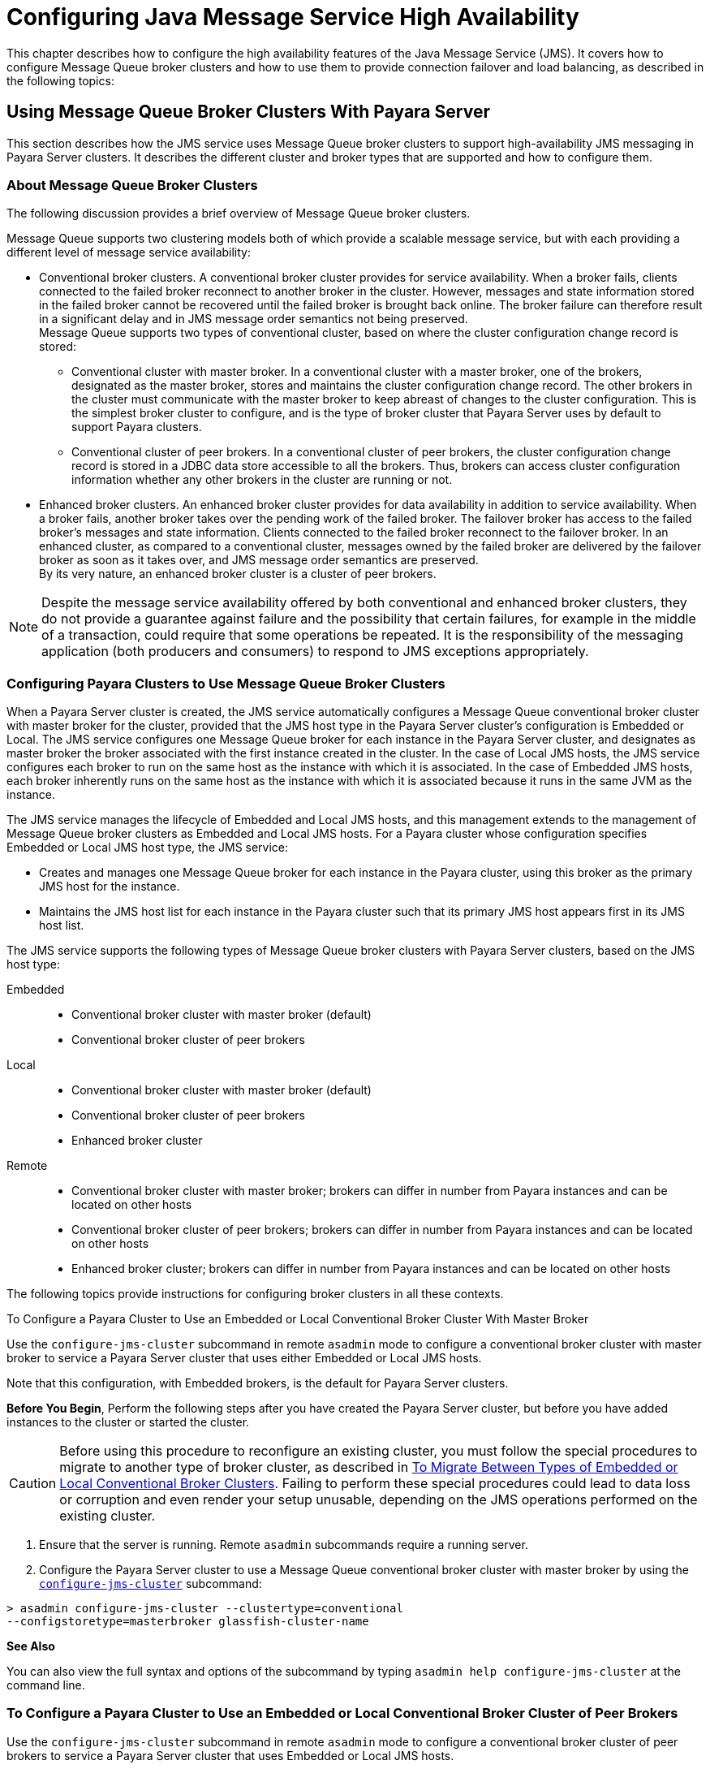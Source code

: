 [[configuring-java-message-service-high-availability]]
= Configuring Java Message Service High Availability

This chapter describes how to configure the high availability features of the Java Message Service (JMS). It covers how to configure Message
Queue broker clusters and how to use them to provide connection failover and load balancing, as described in the following topics:

[[using-message-queue-broker-clusters-with-payara-server]]
== Using Message Queue Broker Clusters With Payara Server

This section describes how the JMS service uses Message Queue broker clusters to support high-availability JMS messaging in Payara Server clusters. It describes the
different cluster and broker types that are supported and how to configure them.

[[about-message-queue-broker-clusters]]
=== About Message Queue Broker Clusters

The following discussion provides a brief overview of Message Queue broker clusters.

Message Queue supports two clustering models both of which provide a scalable message service, but with each providing a different level of message service availability:

* Conventional broker clusters. A conventional broker cluster provides for service availability. When a broker fails, clients connected to the failed broker reconnect
to another broker in the cluster. However, messages and state information stored in the failed broker cannot be recovered until the failed broker is brought back online.
The broker failure can therefore result in a significant delay and in JMS message order semantics not being preserved. +
Message Queue supports two types of conventional cluster, based on where the cluster configuration change record is stored:

** Conventional cluster with master broker. In a conventional cluster with a master broker, one of the brokers, designated as the master broker, stores and maintains the
cluster configuration change record. The other brokers in the cluster must communicate with the master broker to keep abreast of changes to the cluster configuration.
This is the simplest broker cluster to configure, and is the type of broker cluster that Payara Server uses by default to support Payara clusters.

** Conventional cluster of peer brokers. In a conventional cluster of
peer brokers, the cluster configuration change record is stored in a
JDBC data store accessible to all the brokers. Thus, brokers can access
cluster configuration information whether any other brokers in the
cluster are running or not.
* Enhanced broker clusters. An enhanced broker cluster provides for data availability in addition to service availability.
When a broker fails, another broker takes over the pending work of the failed broker.
The failover broker has access to the failed broker's messages and state information. Clients connected to the failed broker reconnect to the failover broker.
In an enhanced cluster, as compared to a conventional cluster, messages owned by the failed broker are delivered by the failover broker as soon as it takes over, and
JMS message order semantics are preserved. +
By its very nature, an enhanced broker cluster is a cluster of peer brokers.

NOTE: Despite the message service availability offered by both conventional and enhanced broker clusters, they do not provide a guarantee against
failure and the possibility that certain failures, for example in the middle of a transaction, could require that some operations be repeated.
It is the responsibility of the messaging application (both producers and consumers) to respond to JMS exceptions appropriately.

[[configuring-payara-clusters-to-use-message-queue-broker-clusters]]
=== Configuring Payara Clusters to Use Message Queue Broker Clusters

When a Payara Server cluster is created, the JMS service automatically configures a Message Queue conventional broker cluster with master broker for the cluster, provided that
the JMS host type in the Payara Server cluster's configuration is Embedded or Local. The JMS service configures one Message Queue broker for each instance in the
Payara Server cluster, and designates as master broker the broker associated with the first instance created in the cluster. In the case of Local JMS hosts, the JMS
service configures each broker to run on the same host as the instance with which it is associated. In the case of Embedded JMS hosts, each broker inherently runs
on the same host as the instance with which it is associated because it runs in the same JVM as the instance.

The JMS service manages the lifecycle of Embedded and Local JMS hosts, and this management extends to the management of Message Queue broker clusters as Embedded and Local
JMS hosts. For a Payara cluster whose configuration specifies Embedded or Local JMS host type, the JMS service:

* Creates and manages one Message Queue broker for each instance in the Payara cluster, using this broker as the primary JMS host for the instance.
* Maintains the JMS host list for each instance in the Payara cluster such that its primary JMS host appears first in its JMS host list.

The JMS service supports the following types of Message Queue broker clusters with Payara Server clusters, based on the JMS host type:

Embedded::
  * Conventional broker cluster with master broker (default)
  * Conventional broker cluster of peer brokers
Local::
  * Conventional broker cluster with master broker (default)
  * Conventional broker cluster of peer brokers
  * Enhanced broker cluster
Remote::
  * Conventional broker cluster with master broker; brokers can differ in number from Payara instances and can be located on other hosts
  * Conventional broker cluster of peer brokers; brokers can differ in number from Payara instances and can be located on other hosts
  * Enhanced broker cluster; brokers can differ in number from Payara instances and can be located on other hosts

The following topics provide instructions for configuring broker clusters in all these contexts.

[[to-configure-a-payara-cluster-to-use-an-embedded-or-local-conventional-broker-cluster-with-master-broker]]
To Configure a Payara Cluster to Use an Embedded or Local Conventional Broker Cluster With Master Broker

Use the `configure-jms-cluster` subcommand in remote `asadmin` mode to configure a conventional broker cluster with master broker to service a Payara Server cluster
that uses either Embedded or Local JMS hosts.

Note that this configuration, with Embedded brokers, is the default for Payara Server clusters.

*Before You Begin*, Perform the following steps after you have created the Payara Server cluster, but before you have added instances to the cluster or started the cluster.

CAUTION: Before using this procedure to reconfigure an existing cluster, you must follow the special procedures to migrate to another type of broker cluster, as described in
xref:jms.adoc#to-migrate-between-types-of-embedded-or-local-conventional-broker-clusters[To Migrate Between Types of Embedded or Local Conventional Broker Clusters].
Failing to perform these special procedures could lead to data loss or corruption and even render your setup unusable, depending on the JMS operations performed on the existing cluster.

1.  Ensure that the server is running. Remote `asadmin` subcommands require a running server.
2.  Configure the Payara Server cluster to use a Message Queue conventional broker cluster with master broker by using the xref:reference-manual:configure-jms-cluster.adoc[`configure-jms-cluster`] subcommand: +
[source,shell]
----
> asadmin configure-jms-cluster --clustertype=conventional
--configstoretype=masterbroker glassfish-cluster-name
----

*See Also*

You can also view the full syntax and options of the subcommand by typing `asadmin help configure-jms-cluster` at the command line.

[[to-configure-a-payara-cluster-to-use-an-embedded-or-local-conventional-broker-cluster-of-peer-brokers]]
=== To Configure a Payara Cluster to Use an Embedded or Local Conventional Broker Cluster of Peer Brokers

Use the `configure-jms-cluster` subcommand in remote `asadmin` mode to configure a conventional broker cluster of peer brokers to service a Payara Server
cluster that uses Embedded or Local JMS hosts.

*Before You Begin*

Perform the following steps after you have created the Payara Server cluster, but before you have added instances to the cluster or started the cluster.

CAUTION: Before using this procedure to reconfigure an existing cluster, you must follow the special procedures to migrate to another type of broker cluster,
as described in xref:jms.adoc#to-migrate-between-types-of-embedded-or-local-conventional-broker-clusters[To Migrate Between Types of Embedded or Local Conventional Broker Clusters].
Failing to perform these special procedures could lead to data loss or corruption and even render your setup unusable, depending on the JMS operations performed on the existing cluster.

. Ensure that the server is running. Remote `asadmin` subcommands require a running server.
. Create a password file with the entry `AS_ADMIN_JMSDBPASSWORD` specifying the password of the database user. +
For information about password file entries, see the xref:docs:reference-manual:asadmin.adoc[`asadmin`] help page.
. Place a copy of, or a link to, the database's JDBC driver `.jar` file in the appropriate directory, depending on the JMS host type, on each host where a Payara Server cluster instance is to run:
* Embedded: as-install-parent`/glassfish/lib/install/applications/jmsra`
* Local: as-install-parent`/mq/lib/ext`
. Configure the Payara Server cluster to use a Message Queue conventional broker cluster with master broker by using the
xref:docs:reference-manual:configure-jms-cluster.adoc[`configure-jms-cluster`] subcommand: +
[source,shell]
----
> asadmin --passwordfile password-file configure-jms-cluster --clustertype=conventional
--configstoretype=shareddb --dbvendor database-vendor-name --dbuser database-user-name
--dburl database-url --property list-of-database-specific-properties glassfish-cluster-name
----

*See Also*

You can also view the full syntax and options of the subcommand by typing `asadmin help configure-jms-cluster` at the command line.

[[to-change-the-master-broker-in-an-embedded-or-local-broker-cluster]]
=== To Change the Master Broker in an Embedded or Local Broker Cluster

Use the `change-master-broker` subcommand in remote `asadmin` mode to change the master broker to a different broker in a conventional broker
cluster with master broker serving a Payara Server cluster that uses Embedded or Local JMS hosts.

Follow this procedure, for example, before you remove from a Payara cluster the instance associated with the current master broker.

*Before You Begin*

Although not an absolute requirement, you should make sure all Payara instances and Message Queue brokers in the cluster are running before
using the `change-master-broker` command in order to avoid later internal configuration synchronization of any unavailable instance or broker.

. Ensure that the server is running. Remote `asadmin` subcommands require a running server.
. Change the master broker by using the xref:docs:reference-manual:change-master-broker.adoc[`change-master-broker`] subcommand: +
[source,shell]
----
> asadmin change-master-broker glassfish-clustered-instance-name
----

*See Also*

You can also view the full syntax and options of the subcommand by typing `asadmin help change-master-broker` at the command line.

[[to-migrate-between-types-of-embedded-or-local-conventional-broker-clusters]]
=== To Migrate Between Types of Embedded or Local Conventional Broker Clusters

If the need arises to convert from a conventional broker cluster with
master broker to a conventional broker cluster of peer brokers, or the
reverse, follow the instructions in "link:../../openmq/mq-admin-guide/broker-clusters.html#GMADG00563[Managing Conventional Clusters]" in Open Message Queue Administration Guide.

[[to-configure-a-payara-cluster-to-use-a-local-enhanced-broker-cluster]]
=== To Configure a Payara Cluster to Use a Local Enhanced Broker Cluster

Use the `configure-jms-cluster` subcommand in remote `asadmin` mode to configure an enhanced broker cluster to service a Payara Server cluster that uses Local JMS hosts.

*Before You Begin*

Perform the following steps after you have created the Payara Server cluster, but before you have added instances to the cluster or started the cluster.

CAUTION: Before using this procedure to reconfigure an existing cluster, you must follow the special procedures to migrate from a conventional broker
cluster to an enhanced broker cluster, as described in "link:../../openmq/mq-admin-guide/broker-clusters.html#GMADG00565[Converting a Conventional Cluster to an Enhanced Cluster]" in Open Message Queue Administration Guide.
Failing to perform these special procedures could lead to data loss or corruption and even render your setup unusable, depending on the JMS operations performed on the existing cluster.

. Ensure that the server is running. Remote `asadmin` subcommands require a running server.
. Create a password file with the entry `AS_ADMIN_JMSDBPASSWORD` specifying the password of the database user. For information about password file entries, see the
xref:docs:reference-manual:asadmin.adoc[`asadmin`] help page.
. Place a copy of, or a link to, the database's JDBC driver `.jar` file in the as-install-parent`/mq/lib/ext` directory on each host where a Payara Server cluster instance is to run.
. Configure the Payara Server cluster to use a Message Queue enhanced broker cluster by using the
xref:docs:reference-manual:configure-jms-cluster.adoc[`configure-jms-cluster`] subcommand:
+
[source,shell]
----
> asadmin --passwordfile password-file configure-jms-cluster --clustertype=enhanced
--configstoretype=shareddb --messagestoretype=jdbc
--dbvendor database-vendor-name --dbuser database-user-name --dburl database-url
--property list-of-database-specific-properties glassfish-cluster-name
----

*See Also*

You can also view the full syntax and options of the subcommand by typing `asadmin help configure-jms-cluster` at the command line.

[[to-configure-a-payara-cluster-to-use-a-remote-broker-cluster]]
=== To Configure a Payara Cluster to Use a Remote Broker Cluster

*Before You Begin*

Perform the following steps after you have:

* Used Message Queue to create a broker cluster.
* Created the Payara Server cluster, but not yet created instances for the cluster.

. Ensure that the server is running. The remote subcommands used in this procedure require a running server.
. Delete the `default_JMS_host` JMS host by using the xref:docs:reference-manual:delete-jms-host.adoc[`delete-jms-host`] subcommand:
+
[source,shell]
----
> asadmin delete-jms-host --target glassfish-cluster-name default_JMS_host
----
. Create a JMS host for each broker in the broker cluster by using the xref:docs:reference-manual:create-jms-host.adoc[`create-jms-host`] subcommand. For each broker, use an `asadmin create-jms-host` of the form:
+
[source,shell]
----
> asadmin create-jms-host --target glassfish-cluster-name --mqhost broker-host
--mqport broker-port --mquser mq-user --mqpassword mq-user-password
jms-host-name-for-broker
----
. Start the brokers in the cluster by using the Message Queue `imqbrokerd` command, as described in "link:../../openmq/mq-admin-guide/broker-clusters.html#GMADG00254[Managing Broker Clusters]" in Open Message Queue Administration Guide.
. Create instances in the Payara Server cluster, as described in xref:instances.adoc#to-create-an-instance-centrally[To Create an Instance Centrally] and xref:instances.adoc#to-create-an-instance-locally[To Create an Instance Locally].

[[connection-failover]]
== Connection Failover

The use of Message Queue broker clusters provides JMS connection failover, including several options that control how connection failures are handled.

Use the Administration Console's Java Message Service page to configure these options. To display this page, click the configuration for the
Payara cluster or instance in the navigation pane, and then click the Java Message Service link on the Configuration page.

The way in which connection failover operates depends on whether the broker cluster is configured to be conventional or enhanced:

* In a conventional cluster, when a broker fails, clients may reconnect to any other broker in the cluster. The Reconnect field specifies whether reconnection should take place, and the Address List Behavior
and Address List Iterations fields specify how the client chooses what broker to fail over to.
* In an enhanced cluster, when a broker fails, another broker automatically takes over its messages and clients.
Clients automatically fail over to the appropriate broker. The Reconnect, Address List Behavior and Address List Iterations fields are ignored.

For more information on connection failover, including how failover on conventional clusters differs from failover on enhanced clusters,
see "link:../../openmq/mq-admin-guide/administered-objects.html#GMADG00087[Automatic Reconnection]" in Open Message Queue Administration Guide.

Reconnect::
  Applies only to conventional clusters. Enables reconnection and connection failover. When disabled, the Java Message Service does not attempt to reconnect if a connection fails.
Reconnect Interval::
  Specifies the number of seconds between reconnection attempts. If it is too short, this time interval does not give a broker time to
  recover. If it is too long, the wait time might represent an unacceptable delay. The default value is 5 seconds.
Reconnect Attempts::
  Specifies the number of attempts to connect (or reconnect) to a particular JMS host before trying another host in the JMS host list. The host list is also known as the Address List.
  Hosts are chosen from the address list either in order or randomly, depending on the setting of Address List Behavior.
Address List Behavior::
  For conventional clusters, this field specifies how the Java Message Service selects which JMS host in the JMS hosts list to initially
  connect to, and if the broker fails, how the Java Message Service selects which JMS host in the JMS hosts list to fail over to. +
  For enhanced clusters, this field specifies how the Java Message Service selects which JMS host in the JMS hosts list to initially connect to. +
  When performing initial connection or, for conventional clusters only, when performing failover, then if this attribute is set to Priority,
  the Java Message Service tries to connect to the first JMS host specified in the JMS hosts list and uses another one only if the first one is not available.
  If this attribute is set to Random, the Java Message Service selects the JMS host randomly from the JMS hosts list. If that host is not available, another one is chosen randomly. +
  The default for Embedded and Local JMS host types is Priority, and the default for the Remote JMS host type is Random. +
  For Embedded and Local JMS host types, the Java Message Service ensures that the Message Queue broker servicing a clustered instance appears first in that instance's JMS host list. +
  Thus, having Priority as the default Address List Behavior ensures that an application deployed to a clustered instance will always try to create its initial connection to that instance's co-located broker. +
  If there are many clients attempting a connection using the same connection factory, use the Random setting to prevent them from all attempting to create their initial connection to the same JMS host.
Address List Iterations::
  For conventional clusters, this field specifies the number of times the Java Message Service iterates through the JMS hosts list in an effort to establish its initial connection.
  If the broker fails, this field specifies the number of times the Java Message Service iterates through the JMS hosts list in an effort to fail over to another broker. +
  For enhanced clusters, this field specifies the number of times the Java Message Service iterates through the JMS hosts list in an effort to establish its initial connection. If the broker fails, this field is not used when performing reconnection.

You can override these settings using JMS connection factory settings. For details, see "xref:docs:administration-guide:jms.adoc#administering-jms-connection-factories-and-destinations[Administering JMS Connection Factories and Destinations]" in Payara Server Open Source Edition Administration Guide.

[[load-balanced-delivery-to-mdbs]]
== Load-Balanced Delivery to MDBs

When a message-driven bean (MDB) application is deployed to a Payara cluster, incoming messages are delivered randomly to MDBs without regard to the cluster instances in which they are running.

If the MDB is configured to receive messages from a durable or non-durable subscription on a topic, then only one MDB instance across the whole Payara cluster will receive each message.

For more information about these features, see "link:../../openmq/mq-admin-guide/jmsra-properties.html#GMADG00300[About Shared Topic Subscriptions for Clustered Containers]" in Open Message Queue Administration Guide.

